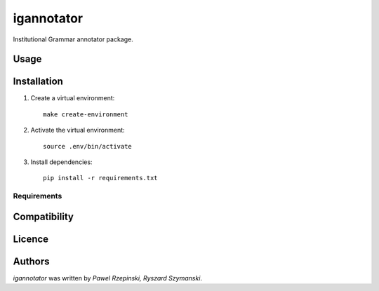 igannotator
===========

.. image:: https://img.shields.io/pypi/v/igannotator.svg
    :target: https://pypi.python.org/pypi/igannotator
    :alt: Latest PyPI version

.. image::  .png
   :target:  
   :alt: Latest Travis CI build status

Institutional Grammar annotator package.

Usage
-----

Installation
------------
1. Create a virtual environment::

    make create-environment

2. Activate the virtual environment::

    source .env/bin/activate

3. Install dependencies::

    pip install -r requirements.txt

Requirements
^^^^^^^^^^^^

Compatibility
-------------

Licence
-------

Authors
-------

`igannotator` was written by `Pawel Rzepinski, Ryszard Szymanski`.
